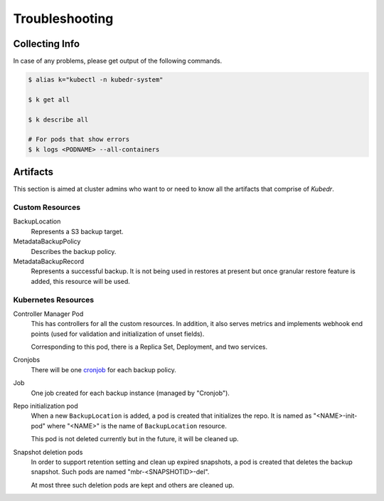 =================
 Troubleshooting
=================

Collecting Info
===============

In case of any problems, please get output of the following commands. 

.. code-block:: bash

  $ alias k="kubectl -n kubedr-system"

  $ k get all

  $ k describe all

  # For pods that show errors
  $ k logs <PODNAME> --all-containers

Artifacts
=========

This section is aimed at cluster admins who want to or need to know
all the artifacts that comprise of *Kubedr*.

Custom Resources
----------------

BackupLocation
    Represents a S3 backup target.

MetadataBackupPolicy
    Describes the backup policy.

MetadataBackupRecord
    Represents a successful backup. It is not being used in restores
    at present but once granular restore feature is added, this
    resource will be used.

Kubernetes Resources
--------------------

Controller Manager Pod
    This has controllers for all the custom resources. In addition, it
    also serves metrics and implements webhook end points (used for
    validation and initialization of unset fields). 

    Corresponding to this pod, there is a Replica Set, Deployment, and
    two services.

Cronjobs
    There will be one `cronjob`_ for each backup policy.

Job
    One job created for each backup instance (managed by "Cronjob").

Repo initialization pod
    When a new ``BackupLocation`` is added, a pod is created that
    initializes the repo. It is named as "<NAME>-init-pod" where
    "<NAME>" is the name of ``BackupLocation`` resource.

    This pod is not deleted currently but in the future, it will be
    cleaned up.

Snapshot deletion pods
    In order to support retention setting and clean up expired
    snapshots, a pod is created that deletes the backup snapshot. Such
    pods are named "mbr-<SNAPSHOTID>-del".

    At most three such deletion pods are kept and others are cleaned
    up.

.. _cronjob: https://kubernetes.io/docs/tasks/job/automated-tasks-with-cron-jobs

    










